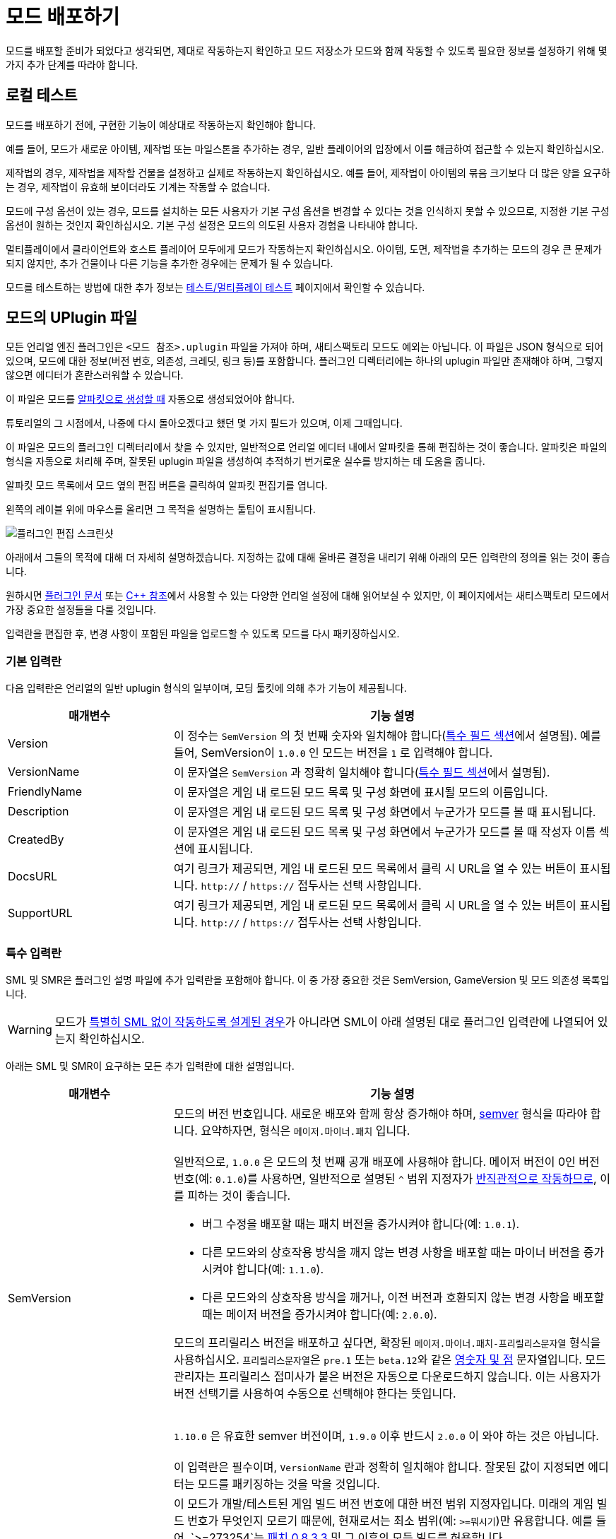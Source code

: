 = 모드 배포하기

모드를 배포할 준비가 되었다고 생각되면,
제대로 작동하는지 확인하고 모드 저장소가 모드와 함께 작동할 수 있도록
필요한 정보를 설정하기 위해 몇 가지 추가 단계를 따라야 합니다.

== 로컬 테스트

모드를 배포하기 전에,
구현한 기능이 예상대로 작동하는지 확인해야 합니다.

예를 들어, 모드가 새로운 아이템, 제작법 또는 마일스톤을 추가하는 경우,
일반 플레이어의 입장에서 이를 해금하여 접근할 수 있는지 확인하십시오.

제작법의 경우, 제작법을 제작할 건물을 설정하고 실제로 작동하는지 확인하십시오.
예를 들어, 제작법이 아이템의 묶음 크기보다 더 많은 양을 요구하는 경우,
제작법이 유효해 보이더라도 기계는 작동할 수 없습니다.

모드에 구성 옵션이 있는 경우,
모드를 설치하는 모든 사용자가 기본 구성 옵션을
변경할 수 있다는 것을 인식하지 못할 수 있으므로,
지정한 기본 구성 옵션이 원하는 것인지 확인하십시오.
기본 구성 설정은 모드의 의도된 사용자 경험을 나타내야 합니다.

멀티플레이에서 클라이언트와 호스트 플레이어 모두에게 모드가 작동하는지 확인하십시오.
아이템, 도면, 제작법을 추가하는 모드의 경우 큰 문제가 되지 않지만,
추가 건물이나 다른 기능을 추가한 경우에는 문제가 될 수 있습니다.

모드를 테스트하는 방법에 대한 추가 정보는
xref:Development/TestingResources.adoc[테스트/멀티플레이 테스트]
페이지에서 확인할 수 있습니다.

== 모드의 UPlugin 파일

모든 언리얼 엔진 플러그인은
`<모드 참조>.uplugin` 파일을 가져야 하며,
새티스팩토리 모드도 예외는 아닙니다.
이 파일은 JSON 형식으로 되어 있으며,
모드에 대한 정보(버전 번호, 의존성, 크레딧, 링크 등)를 포함합니다.
플러그인 디렉터리에는 하나의 uplugin 파일만 존재해야 하며,
그렇지 않으면 에디터가 혼란스러워할 수 있습니다.

이 파일은 모드를 xref:Development/BeginnersGuide/SimpleMod/gameworldmodule.adoc[알파킷으로 생성할 때]
자동으로 생성되었어야 합니다.

튜토리얼의 그 시점에서, 나중에 다시 돌아오겠다고 했던 몇 가지 필드가 있으며, 이제 그때입니다.

이 파일은 모드의 플러그인 디렉터리에서 찾을 수 있지만,
일반적으로 언리얼 에디터 내에서 알파킷을 통해 편집하는 것이 좋습니다.
알파킷은 파일의 형식을 자동으로 처리해 주며,
잘못된 uplugin 파일을 생성하여 추적하기 번거로운
실수를 방지하는 데 도움을 줍니다.

알파킷 모드 목록에서 모드 옆의 `편집` 버튼을 클릭하여 알파킷 편집기를 엽니다.

왼쪽의 레이블 위에 마우스를 올리면 그 목적을 설명하는 툴팁이 표시됩니다.

image:BeginnersGuide/simpleMod/EditPlugin.png[플러그인 편집 스크린샷]

아래에서 그들의 목적에 대해 더 자세히 설명하겠습니다.
지정하는 값에 대해 올바른 결정을 내리기 위해 아래의 모든 입력란의 정의를 읽는 것이 좋습니다.

원하시면
https://docs.unrealengine.com/en-US/ProductionPipelines/Plugins/index.html#plugindescriptorfiles[플러그인 문서]
또는 https://docs.unrealengine.com/en-US/API/Runtime/Projects/FPluginDescriptor/index.html[{cpp} 참조]에서
사용할 수 있는 다양한 언리얼 설정에 대해 읽어보실 수 있지만,
이 페이지에서는 새티스팩토리 모드에서 가장 중요한 설정들을 다룰 것입니다.

입력란을 편집한 후,
변경 사항이 포함된 파일을 업로드할 수 있도록 모드를 다시 패키징하십시오.

=== 기본 입력란

다음 입력란은 언리얼의 일반 uplugin 형식의 일부이며,
모딩 툴킷에 의해 추가 기능이 제공됩니다.

[cols="3,8a"]
|===
|매개변수 |기능 설명

|Version
| 이 정수는 `SemVersion` 의 첫 번째 숫자와 일치해야 합니다(link:#_특수_필드[특수 필드 섹션]에서 설명됨).
예를 들어, SemVersion이 `1.0.0` 인 모드는 버전을 `1` 로 입력해야 합니다.

|VersionName
| 이 문자열은 `SemVersion` 과 정확히 일치해야 합니다(link:#_특수_필드[특수 필드 섹션]에서 설명됨).

|FriendlyName
| 이 문자열은 게임 내 로드된 모드 목록 및 구성 화면에 표시될 모드의 이름입니다.

|Description
| 이 문자열은 게임 내 로드된 모드 목록 및 구성 화면에서 누군가가 모드를 볼 때 표시됩니다.

|CreatedBy
| 이 문자열은 게임 내 로드된 모드 목록 및 구성 화면에서 누군가가 모드를 볼 때 작성자 이름 섹션에 표시됩니다.

|DocsURL
| 여기 링크가 제공되면, 게임 내 로드된 모드 목록에서 클릭 시 URL을 열 수 있는 버튼이 표시됩니다.
`http://` / `https://` 접두사는 선택 사항입니다.

|SupportURL
| 여기 링크가 제공되면, 게임 내 로드된 모드 목록에서 클릭 시 URL을 열 수 있는 버튼이 표시됩니다.
`http://` / `https://` 접두사는 선택 사항입니다.

|===

=== 특수 입력란

SML 및 SMR은 플러그인 설명 파일에 추가 입력란을 포함해야 합니다.
이 중 가장 중요한 것은 SemVersion, GameVersion 및 모드 의존성 목록입니다.

[WARNING]
====
모드가 xref:Development/Satisfactory/ModsWithoutSML.adoc[특별히 SML 없이 작동하도록 설계된 경우]가 아니라면
SML이 아래 설명된 대로 플러그인 입력란에 나열되어 있는지 확인하십시오.
====

아래는 SML 및 SMR이 요구하는 모든 추가 입력란에 대한 설명입니다.

[cols="3,8a"]
|===
|매개변수 |기능 설명

|SemVersion
| 모드의 버전 번호입니다. 새로운 배포와 함께 항상 증가해야 하며,
https://semver.org/[semver] 형식을 따라야 합니다.
요약하자면, 형식은 `메이저.마이너.패치` 입니다.
{blank} +
{blank} +
일반적으로, `1.0.0` 은 모드의 첫 번째 공개 배포에 사용해야 합니다.
메이저 버전이 0인 버전 번호(예: `0.1.0`)를 사용하면,
일반적으로 설명된 `^` 범위 지정자가
https://nodesource.com/blog/semver-tilde-and-caret/#caretmajorzero[반직관적으로 작동하므로],
이를 피하는 것이 좋습니다.

* 버그 수정을 배포할 때는 패치 버전을 증가시켜야 합니다(예: `1.0.1`).
* 다른 모드와의 상호작용 방식을 깨지 않는 변경 사항을 배포할 때는
마이너 버전을 증가시켜야 합니다(예: `1.1.0`).
* 다른 모드와의 상호작용 방식을 깨거나,
이전 버전과 호환되지 않는 변경 사항을 배포할 때는 메이저 버전을 증가시켜야 합니다(예: `2.0.0`).

모드의 프리릴리스 버전을 배포하고 싶다면,
확장된 `메이저.마이너.패치-프리릴리스문자열` 형식을 사용하십시오.
``프리릴리스문자열``은
`pre.1` 또는 ``beta.12``와 같은 https://semver.org/#spec-item-9[영숫자 및 점] 문자열입니다.
모드 관리자는 프리릴리스 접미사가 붙은 버전은 자동으로 다운로드하지 않습니다.
이는 사용자가 버전 선택기를 사용하여 수동으로 선택해야 한다는 뜻입니다.

{blank} +
`1.10.0` 은 유효한 semver 버전이며,
`1.9.0` 이후 반드시 `2.0.0` 이 와야 하는 것은 아닙니다.
{blank} +
{blank} +
이 입력란은 필수이며, `VersionName` 란과 정확히 일치해야 합니다.
잘못된 값이 지정되면 에디터는 모드를 패키징하는 것을 막을 것입니다.

|GameVersion
| 이 모드가 개발/테스트된 게임 빌드 버전 번호에 대한 버전 범위 지정자입니다.
미래의 게임 빌드 번호가 무엇인지 모르기 때문에, 현재로서는 최소 범위(예: `>=뭐시기`)만 유용합니다.
예를 들어, `>=273254`는 https://satisfactory.wiki.gg/wiki/Patch_0.8.3.3[패치 0.8.3.3] 및 그 이후의 모든 빌드를 허용합니다.
{blank} +
{blank} +
알파킷은 이 입력란이 오래된 경우 경고를 생성하며, 경고를 클릭하면 업데이트됩니다.
{blank} +
{blank} +
SML은 런타임에서 이 란을 확인하며, 게임 버전이 이 범위와 일치하지 않으면 게임이 시작되지 않습니다.

|Plugins
| 일반 uplugin 플러그인 배열에 추가 기능이 추가되었습니다.
여기에서 다른 모드 참조(또는 언리얼 플러그인)를 나열할 수 있으며,
SMM은 모드를 설치할 때 다운로드해야 함을 알고 있습니다.
모드 참조로 플러그인을 추가하면,
나열된 모드가 모드의 의존성이 됩니다.
{blank} +
{blank} +

SML과 분리된 xref:Development/Satisfactory/ModsWithoutSML.adoc[모드를 생성하지 않는 한]
**SML 플러그인은 기본적으로 항상 여기에 나열되어야 하며,**
모드가 지원하는 SML 버전을 지정할 수 있습니다.
각 플러그인은 다음 속성을 가진 객체로 나열되어야 합니다.

[cols="1,4a"]
!===
!매개변수 !기능 설명

!Name
! 의존성으로 나열하려는
xref:Development/BeginnersGuide/SimpleMod/gameworldmodule.adoc#ModReference[플러그인의 모드 참조]입니다.
{blank} +
{blank} +
이 입력란은 필수입니다.

!SemVersion
! 이 의존 모드에 대한 버전 범위 지정자입니다.
https://semver.org/[semver] 형식을 따라야 합니다.
버전 번호 앞에 비교 연산자를 붙여 범위의 버전을 허용할 수 있습니다.
// Mircea에 따르면, 이 사이트는 제대로 작동하지 않습니다
// https://discord.com/channels/555424930502541343/562722670974599227/1037056112651931658
// 이 버전이 범위와 일치하는지 테스트하려면 https://jubianchi.github.io/semver-check/[이 사이트]를 사용할 수 있습니다.
{blank} +
{blank} +
저희는 일반적으로 패치 자리(1.2.3의 `3`)과
마이너 버전 자리(1.2.3의 `2`)에서 어떤 숫자도 허용하는
`^` 접두사를 사용하는 것을 권장드립니다.
그러나, 주 버전(1.2.3의 `1`)이 `0` 일 때는 https://nodesource.com/blog/semver-tilde-and-caret/#caretmajorzero[다르게 작동하므로],
이것을 피하기 위해 주 버전이 최소한 `1` 이 되도록 해야 합니다.
{blank} +
{blank} +
`>=` 접두사는 나열된 버전 이상(및 포함)의 모든 semversion을 허용합니다.
매우 구체적인 이유가 없다면,
대신 `^` 접두사를 사용하는 것이 좋습니다.
{blank} +
{blank} +
이 입력란은 필수입니다.

!Optional
! 이 의존성이 필요하지 않은 경우 `true` 로 설정할 수 있는 부울 속성입니다.
그러나 존재하는 경우, 우리의 모드는 이를 기반으로 더 많은 기능을 해금할 수 있습니다.
{blank} +
{blank} +
이 입력란은 선택 사항이며, 지정하지 않으면 기본값은 `false` 입니다.

!BasePlugin
! 이 부울 속성은 *모드* 의존성이 아닌 모든 플러그인 의존성에 대해 `true` 로 설정해야 합니다.
예를 들어, 모드가 필요로 하는 일반 언리얼 엔진 플러그인입니다.
SMM은 이러한 플러그인을 다운로드하려고 시도하지 않습니다.
{blank} +
{blank} +
이 입력란은 선택 사항이며, 지정하지 않으면 기본값은 `false` 입니다.

!Enabled
! 이 입력란은 SML에 의해 추가 기능이 제공되진 않지만,
여기에서 추가적인 주의를 끌기 위해 나열되었습니다.
이 입력란은 모든 플러그인 항목에서 `true` 로 설정해야 합니다.
{blank} +
{blank} +
이 입력란은 필수이며, 생략할 경우 새티스팩토리가 시작되지 않으며,
오류 메시지에서 문제의 uplugin 파일을 인용합니다.

!===

|RemoteVersionRange
| 멀티플레이에서 원격 측에서 수락되는 버전의 Semver 범위입니다.
이 입력란은 원격 측에서 특정 버전의 모드가 설치되어 있어야 참여할 수 있도록 합니다.
이 입력란의 형식은 위의 플러그인 `SemVersion` 항목을 참고하십시오.
{blank} +
{blank} +
이 입력란은 선택 사항이며, 지정하지 않으면 기본값은 `SemVersion` 이므로,
양측 모두 동일한 모드 버전이 설치되어 있어야 합니다.
이 동작을 사용하지 않는 경우, 이 입력란을 제외해야 합니다.

|RequiredOnRemote
| 멀티플레이에서 모드가 양측에 있어야 하는지 제어합니다.
클라이언트가 연결할 때, 호스트는 자신의 모드 목록을 클라이언트의 목록과 비교합니다.
호스트의 모드에 `RequiredOnRemote` 가 true로 설정되어 있으면,
`RemoteVersionRange` 가 클라이언트의 보고된 버전을 확인하는 데 사용됩니다.
SML 3.9.0부터 클라이언트가 호스트를 확인하는 방식도 구현되었습니다.
{blank} +
{blank} +
이 입력란은 선택 사항이며, 기본값은 `true` 입니다.
이 동작을 사용하지 않는 경우, 이 입력란을 제외해야 합니다.

|===


=== 중요한 {cpp} 입력란

모드에 {cpp} 코드가 있는 경우,
모듈 플러그인 설명 섹션에 UBT 모듈을 나열해야 합니다.
아래의 예시가 이를 보여줍니다.

=== 예시

여기 JSON 형식의 몇 가지 예시 `.uplugin` 이 제시됩니다.

+++ <details><summary> +++
블루프린트 전용 모드의 .uplugin 예:
+++ </summary><div> +++

```json
{
	"FileVersion": 3,
	"Version": 6,
	"SemVersion": "6.2.1",
	"VersionName": "6.2.1",
	"FriendlyName": "예시 블루프린트 전용 모드",
	"Description": "블루프린트 콘텐츠만 포함된 모드의 .uplugin 예시",
	"Category": "모딩",
	"CreatedBy": "새티스팩토리 모딩 팀",
	"CreatedByURL": "https://github.com/satisfactorymodding/SatisfactoryModLoader",
	"DocsURL": "https://docs.ficsit.app",
	"MarketplaceURL": "",
	"SupportURL": "",
	"CanContainContent": true,
	"IsBetaVersion": false,
	"IsExperimentalVersion": false,
	"Installed": false,
	"LocalizationTargets": [
		{
			"Name": "ExampleMod",
			"LoadingPolicy": "Always"
		}
	],
	"Plugins": [
		{
			"Name": "SML",
			"Enabled": true,
			"SemVersion": "^3.9.0"
		}
	],
	"GameVersion": ">=365306"
}
```

+++ </div></details> +++

+++ <details><summary> +++
{cpp} 및 블루프린트 모드의 .uplugin 예:
+++ </summary><div> +++

```json
{
	"FileVersion": 3,
	"Version": 6,
	"VersionName": "6.2.1",
	"SemVersion": "6.2.1",
	"FriendlyName": "예시 하이브리드 모드",
	"Description": "블루프린트 콘텐츠와 C++ 모듈을 모두 포함하는 모드의 .uplugin 예시",
	"Category": "모딩",
	"CreatedBy": "새티스팩토리 모딩 팀",
	"CreatedByURL": "https://ficsit.app/",
	"DocsURL": "https://docs.ficsit.app/",
	"MarketplaceURL": "",
	"SupportURL": "",
	"CanContainContent": true,
	"IsBetaVersion": false,
	"IsExperimentalVersion": false,
	"Installed": false,
	"Modules": [
		{
			"Name": "ExampleHybridMod",
			"Type": "Runtime",
			"LoadingPhase": "PostDefault"
		}
	],
	"Plugins": [
		{
			"Name": "SML",
			"SemVersion": "^3.9.0",
			"Enabled": true
		},
		{
			"Name": "DependencyMod",
			"SemVersion": "^1.3.0",
			"Enabled": true
		}
	],
	"GameVersion": ">=365306"
}
```

+++ </div></details> +++

=== SMR UPlugin 검증기

uplugin 파일의 형식을 확인하고 싶다면,
SMR은 https://ficsit.app/help[도움 페이지]에서 검증기를 제공합니다.
uplugin 파일을 오른쪽 상자에 붙여넣으면,
아래 상자에 오류 메시지가 표시됩니다.

검증기가 완벽하지는 않지만,
업로드 중 발생할 수 있는 많은 오류를 해결하는 데 도움이 될 수 있습니다.
검증에 실패하면, 누락된 쉼표나 일치하지 않는 중괄호 및 대괄호와 같은 문제를 주의 깊게 살펴보십시오.

형식 문제를 피하려면 에디터에서 알파킷 위젯을 사용하는 것이 좋습니다!

이 단계에서 막히면 디스코드에서 문의해 보십시오.

[id="PackageForUpload"]
== 배포 패키지 만들기

모드를 배포할 준비가 되면, 업로드를 위해 모드를 패키징해야 합니다.
지금까지 무시했던 "알파킷 배포" 탭을 사용할 시간입니다.
알파카 로켓 버튼을 클릭하거나 `파일` > `알파킷 배포` 를 클릭하여 엽니다.

=== 배포 대상 설명

여러 가지 다른 버전의 새티스팩토리를 다운로드할 수 있다는 것을 알고 계실 것입니다.

안정적(주요 분기) 버전과
실험적(EXP, 초기 기능 테스트) 분기 간의 구분은 상대적으로 잘 알려져 있습니다.
그러나 각 플랫폼(대상)에 대한 게임의 약간 다른 빌드도 있습니다.
각각의 안정적 및 실험적 변형이 있습니다:

- `Windows` - 새티스팩토리의 클라이언트 버전이며, 게임을 플레이하기 위해 실행하는 버전입니다.
  리눅스에서 게임을 하는 사람들은 여전히 이 버전을 사용하며, 호환성/에뮬레이션 레이어를 통해 실행합니다.
- `Windows Server` - 새티스팩토리의 Windows 전용 서버 버전입니다.
  시각적 인터페이스가 없으며, Windows에서 서버를 실행하는 데 사용되며, 다소 드뭅니다.
- `Linux Server` - 새티스팩토리의 Linux 전용 서버 버전입니다.
  이는 대부분의 전용 서버가 실행하는 버전이며, 특히 제3자 서비스에서 호스팅됩니다.

스팀과 에픽을 위한 Windows 클라이언트의 약간 다른 버전도 있습니다.
각 플랫폼에서 사용 가능하도록 모드를 컴파일하려면 약간 다른 방식으로 컴파일해야 하며,
특히 Linux 서버와 호환되도록 해야 합니다.

다행히도, 알파킷은 모든 3개의 대상 플랫폼과 2개의 런처 변형에 대해 모드를 컴파일하는 작업을 처리합니다!

[NOTE]
====
로컬에서 싱글 플레이로 모드를 테스트하는 동안,
사용하지 않는 다른 플랫폼을 위해 코드를 컴파일하고 패키징하는 것은 시간 낭비입니다.
그래서 '선택 알파킷(개발)' 및 개발 '알파킷!' (이 모드만) 버튼은
테스트 중에 관심 있는 대상만 컴파일하며,
"게임 경로 복사" 값에서 감지할 수 있을 때만 에픽/스팀 클라이언트의 변형을 컴파일합니다.
====

=== 배포 대상 구성

모드를 배포하기 전에, 배포 대상 체크박스를 사용하여 모드가 호환되는 대상을 정의해야 합니다.
이 대상 중 하나를 생략하면, 모드는 해당 플랫폼에서 작동하지 않습니다!

[IMPORTANT]
====
대부분의 경우, 특히 사용자 정의 {cpp} 코드가 없는 모드의 경우, *_모든 3개의 배포 대상 체크박스를 선택해야 합니다_*.
이렇게 하면 모드가 게임 클라이언트와 전용 서버에서 실행됩니다.
====

[id="ArchivedPluginsDirectory"]
== 모드 파일 내보내기 작동 방식

지금까지는 알파킷 개발의 '모드 디렉터리로 복사' 기능을 사용하여
테스트를 위해 게임의 폴더에 모드 파일을 배치했을 것입니다.

별개로, '선택 알파킷(개발)' 또는 '알파킷!' (이 모드만) 버튼을 사용하면
`<시작 프로젝트 폴더>/Saved/ArchivedPlugins/모드참조/모드참조-대상플랫폼이름.zip` 에 위치한 보관 zip 파일이 생성됩니다.
이 폴더는 **시작 프로젝트의 Saved 폴더**에 있으며,
모드의 Saved 폴더가 아닙니다.

=== 알파킷 배포

'선택 알파킷(배포)' 및 배포 '알파킷!' (이 모드만) 버튼은
모드를 모든 대상에 대해 하나의 다중 대상 zip 파일로 컴파일하고 패키징합니다.
아래의 예시 이미지에서, ExampleMod에 대해 `알파킷!` 을 클릭하면 모든 3개의 대상에 대해 빌드됩니다.

image:BeginnersGuide/AlpakitReleaseDemo.png[Example Mod 및 SML이 선택된 Alpakit 배포]

모드 옆의 '알파킷!'(이 모드만) 버튼을 누르고 완료될 때까지 기다리십시오.
프로젝트의 {cpp} 코드가 이전에 건너뛴 대상을 위해 컴파일되기 때문에
배포를 위한 패키징에는 상당한 시간이 소요될 수 있지만,
이후 실행은 더 빠를 겁니다.

모드를 알파킷 배포를 통해 패키징을 최초로 완료하면, 그 열에 새 폴더 버튼이 나타날 것입니다.
버튼을 클릭하면 해당 모드의 zip 파일이 포함된 link:#ArchivedPluginsDirectory[앞서 언급한 보관된 플러그인 폴더]로
이동하여 쉽게 검사하고 업로드할 수 있습니다.

배포 과정은 모든 빌드 대상을 포함한
`모드참조.zip` 압축 파일을 생성할 것입니다.
이 파일은 나중에 모드 저장소에 업로드할 파일입니다.

zip 파일의 내용을 확인하여 예상한 대로인지 확인하십시오.
어떤 이유로든 모드에 추가 파일이 패키징되어야 하는 경우,
알파킷이이 빌드할 때 이를 포함하도록 지시하는 방법은
xref:Development/BeginnersGuide/Adding_Ingame_Mod_Icon.adoc#_설정[여기]에서 확인하십시오.

== 모드 참조를 변경할 마지막 기회

앞서 언급한
xref:Development/BeginnersGuide/SimpleMod/gameworldmodule.adoc#ModReference[모드 참조 섹션]에 따르면,
모드를 배포하면 더 이상 모드 참조를 변경할 수 없습니다.

변경하기로 결정하면, 여러 파일을 수정해야 하며, 그 중 대부분은 해당 페이지에 설명되어 있습니다.

== 새티스팩토리 모드 저장소에 업로드

모드 페이지 및 배포를 생성하려면
xref:UploadToSMR.adoc[SMR에 업로드] 페이지의 지침을 따르십시오.

